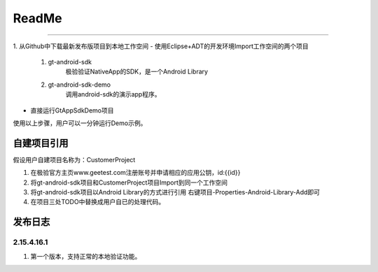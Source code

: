 =================
ReadMe
=================

.. contents:: 目录


 Demo演示
===================

1. 从Github中下载最新发布版项目到本地工作空间
- 使用Eclipse+ADT的开发环境Import工作空间的两个项目
	1. gt-android-sdk
   	 	极验验证NativeApp的SDK，是一个Android Library
	#. gt-android-sdk-demo
    		调用android-sdk的演示app程序。
- 直接运行GtAppSdkDemo项目

使用以上步骤，用户可以一分钟运行Demo示例。


自建项目引用
===================

假设用户自建项目名称为：CustomerProject

1. 在极验官方主页www.geetest.com注册账号并申请相应的应用公钥，id:{{id}}
#. 将gt-android-sdk项目和CustomerProject项目Import到同一个工作空间
#. 将gt-android-sdk项目以Android Library的方式进行引用 右键项目-Properties-Android-Library-Add即可
#. 在项目三处TODO中替换成用户自已的处理代码。


发布日志
===================

2.15.4.16.1
---------------

1. 第一个版本，支持正常的本地验证功能。







